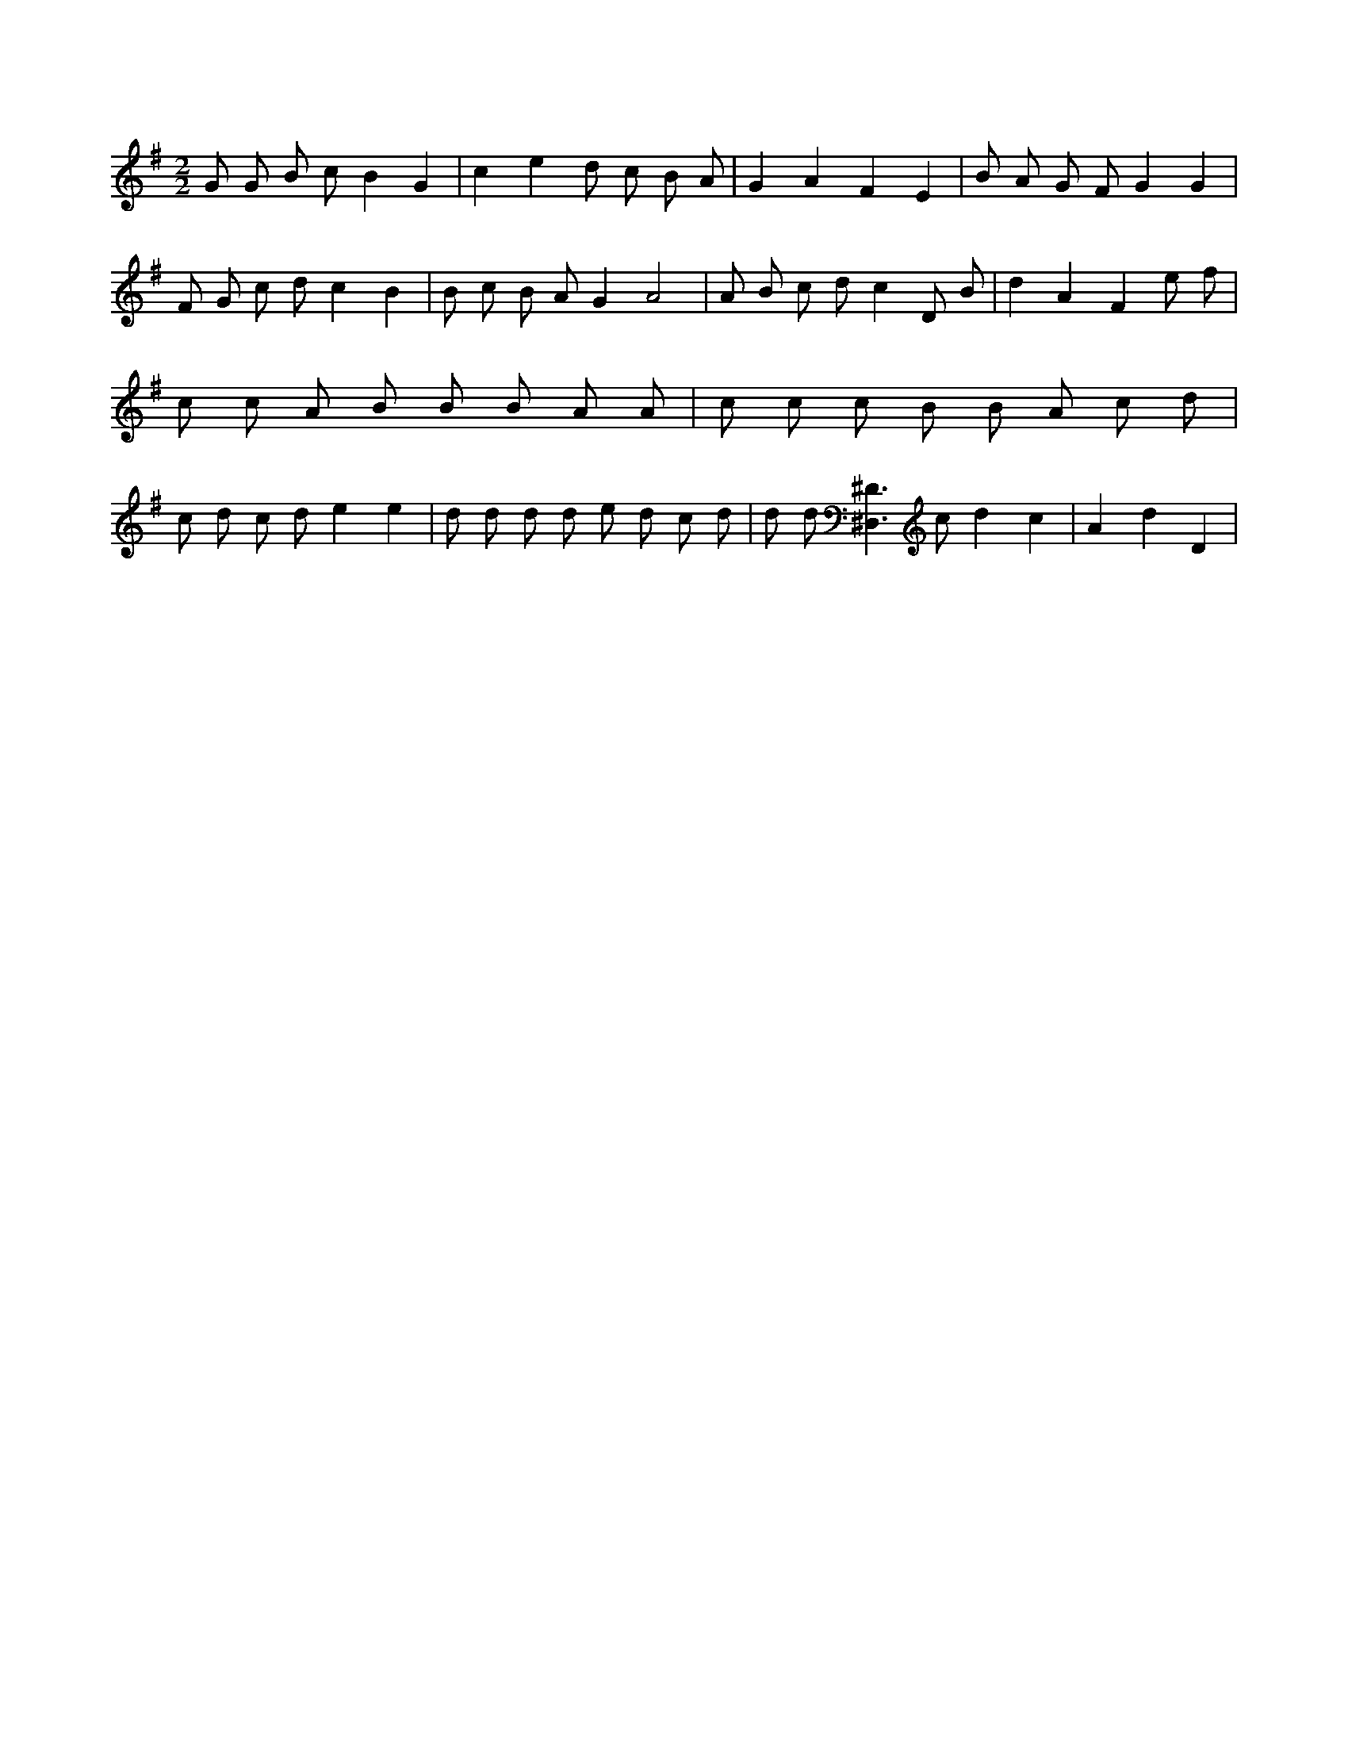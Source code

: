 X:169
L:1/8
M:2/2
K:Gclef
G G B c B2 G2 | c2 e2 d c B A | G2 A2 F2 E2 | B A G F G2 G2 | F G c d c2 B2 | B c B A G2 A4 | A B c d c2 D B | d2 A2 F2 e f | c c A B B B A A | c c c B B A c d | c d c d e2 e2 | d d d d e d c d | d d [^D,3^D3] c d2 c2 | A2 d2 D2 |
